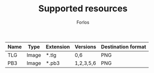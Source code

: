 #+TITLE: Supported resources
#+author: Forlos
#+description: Table of supported resource formats

| Name | Type  | Extension | Versions  | Destination format |
|------+-------+-----------+-----------+--------------------|
| TLG  | Image | *.tlg     | 0,6       | PNG                |
| PB3  | Image | *.pb3     | 1,2,3,5,6 | PNG                |
